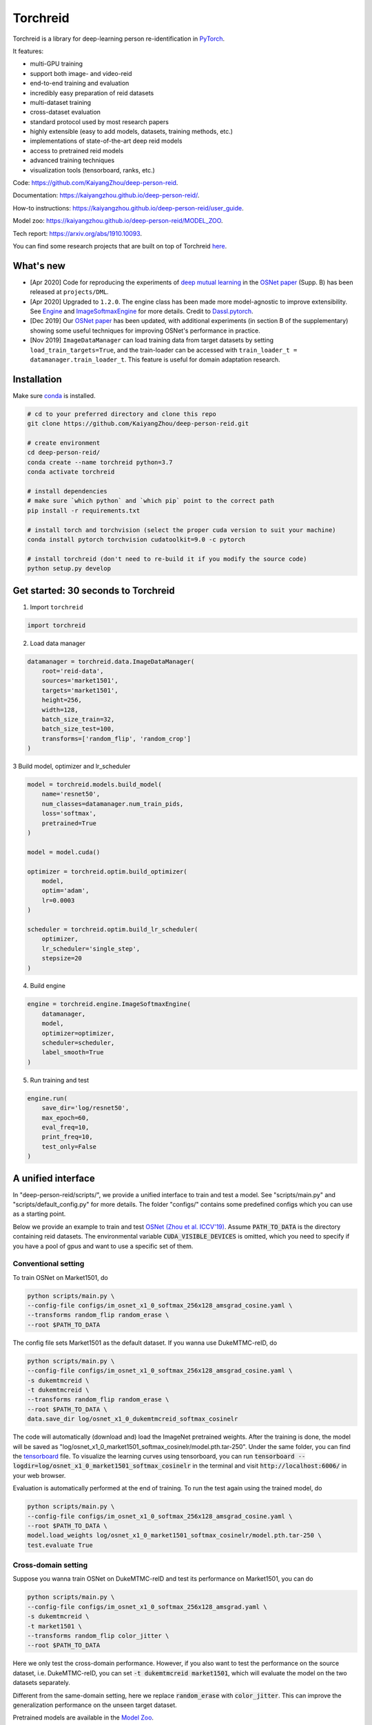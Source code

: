 Torchreid
===========
Torchreid is a library for deep-learning person re-identification in `PyTorch <https://pytorch.org/>`_.

It features:

- multi-GPU training
- support both image- and video-reid
- end-to-end training and evaluation
- incredibly easy preparation of reid datasets
- multi-dataset training
- cross-dataset evaluation
- standard protocol used by most research papers
- highly extensible (easy to add models, datasets, training methods, etc.)
- implementations of state-of-the-art deep reid models
- access to pretrained reid models
- advanced training techniques
- visualization tools (tensorboard, ranks, etc.)


Code: https://github.com/KaiyangZhou/deep-person-reid.

Documentation: https://kaiyangzhou.github.io/deep-person-reid/.

How-to instructions: https://kaiyangzhou.github.io/deep-person-reid/user_guide.

Model zoo: https://kaiyangzhou.github.io/deep-person-reid/MODEL_ZOO.

Tech report: https://arxiv.org/abs/1910.10093.

You can find some research projects that are built on top of Torchreid `here <https://github.com/KaiyangZhou/deep-person-reid/tree/master/projects>`_.


What's new
------------
- [Apr 2020] Code for reproducing the experiments of `deep mutual learning <https://zpascal.net/cvpr2018/Zhang_Deep_Mutual_Learning_CVPR_2018_paper.pdf>`_ in the `OSNet paper <https://arxiv.org/pdf/1905.00953v6.pdf>`__ (Supp. B) has been released at ``projects/DML``.
- [Apr 2020] Upgraded to ``1.2.0``. The engine class has been made more model-agnostic to improve extensibility. See `Engine <torchreid/engine/engine.py>`_ and `ImageSoftmaxEngine <torchreid/engine/image/softmax.py>`_ for more details. Credit to `Dassl.pytorch <https://github.com/KaiyangZhou/Dassl.pytorch>`_.
- [Dec 2019] Our `OSNet paper <https://arxiv.org/pdf/1905.00953v6.pdf>`_ has been updated, with additional experiments (in section B of the supplementary) showing some useful techniques for improving OSNet's performance in practice.
- [Nov 2019] ``ImageDataManager`` can load training data from target datasets by setting ``load_train_targets=True``, and the train-loader can be accessed with ``train_loader_t = datamanager.train_loader_t``. This feature is useful for domain adaptation research.


Installation
---------------

Make sure `conda <https://www.anaconda.com/distribution/>`_ is installed.


.. code-block:: bash

    # cd to your preferred directory and clone this repo
    git clone https://github.com/KaiyangZhou/deep-person-reid.git

    # create environment
    cd deep-person-reid/
    conda create --name torchreid python=3.7
    conda activate torchreid

    # install dependencies
    # make sure `which python` and `which pip` point to the correct path
    pip install -r requirements.txt

    # install torch and torchvision (select the proper cuda version to suit your machine)
    conda install pytorch torchvision cudatoolkit=9.0 -c pytorch

    # install torchreid (don't need to re-build it if you modify the source code)
    python setup.py develop


Get started: 30 seconds to Torchreid
-------------------------------------
1. Import ``torchreid``

.. code-block:: python
    
    import torchreid

2. Load data manager

.. code-block:: python
    
    datamanager = torchreid.data.ImageDataManager(
        root='reid-data',
        sources='market1501',
        targets='market1501',
        height=256,
        width=128,
        batch_size_train=32,
        batch_size_test=100,
        transforms=['random_flip', 'random_crop']
    )

3 Build model, optimizer and lr_scheduler

.. code-block:: python
    
    model = torchreid.models.build_model(
        name='resnet50',
        num_classes=datamanager.num_train_pids,
        loss='softmax',
        pretrained=True
    )

    model = model.cuda()

    optimizer = torchreid.optim.build_optimizer(
        model,
        optim='adam',
        lr=0.0003
    )

    scheduler = torchreid.optim.build_lr_scheduler(
        optimizer,
        lr_scheduler='single_step',
        stepsize=20
    )

4. Build engine

.. code-block:: python
    
    engine = torchreid.engine.ImageSoftmaxEngine(
        datamanager,
        model,
        optimizer=optimizer,
        scheduler=scheduler,
        label_smooth=True
    )

5. Run training and test

.. code-block:: python
    
    engine.run(
        save_dir='log/resnet50',
        max_epoch=60,
        eval_freq=10,
        print_freq=10,
        test_only=False
    )


A unified interface
-----------------------
In "deep-person-reid/scripts/", we provide a unified interface to train and test a model. See "scripts/main.py" and "scripts/default_config.py" for more details. The folder "configs/" contains some predefined configs which you can use as a starting point.

Below we provide an example to train and test `OSNet (Zhou et al. ICCV'19) <https://arxiv.org/abs/1905.00953>`_. Assume :code:`PATH_TO_DATA` is the directory containing reid datasets. The environmental variable :code:`CUDA_VISIBLE_DEVICES` is omitted, which you need to specify if you have a pool of gpus and want to use a specific set of them.

Conventional setting
^^^^^^^^^^^^^^^^^^^^^

To train OSNet on Market1501, do

.. code-block:: bash

    python scripts/main.py \
    --config-file configs/im_osnet_x1_0_softmax_256x128_amsgrad_cosine.yaml \
    --transforms random_flip random_erase \
    --root $PATH_TO_DATA


The config file sets Market1501 as the default dataset. If you wanna use DukeMTMC-reID, do

.. code-block:: bash

    python scripts/main.py \
    --config-file configs/im_osnet_x1_0_softmax_256x128_amsgrad_cosine.yaml \
    -s dukemtmcreid \
    -t dukemtmcreid \
    --transforms random_flip random_erase \
    --root $PATH_TO_DATA \
    data.save_dir log/osnet_x1_0_dukemtmcreid_softmax_cosinelr

The code will automatically (download and) load the ImageNet pretrained weights. After the training is done, the model will be saved as "log/osnet_x1_0_market1501_softmax_cosinelr/model.pth.tar-250". Under the same folder, you can find the `tensorboard <https://pytorch.org/docs/stable/tensorboard.html>`_ file. To visualize the learning curves using tensorboard, you can run :code:`tensorboard --logdir=log/osnet_x1_0_market1501_softmax_cosinelr` in the terminal and visit :code:`http://localhost:6006/` in your web browser.

Evaluation is automatically performed at the end of training. To run the test again using the trained model, do

.. code-block:: bash

    python scripts/main.py \
    --config-file configs/im_osnet_x1_0_softmax_256x128_amsgrad_cosine.yaml \
    --root $PATH_TO_DATA \
    model.load_weights log/osnet_x1_0_market1501_softmax_cosinelr/model.pth.tar-250 \
    test.evaluate True


Cross-domain setting
^^^^^^^^^^^^^^^^^^^^^

Suppose you wanna train OSNet on DukeMTMC-reID and test its performance on Market1501, you can do

.. code-block:: bash

    python scripts/main.py \
    --config-file configs/im_osnet_x1_0_softmax_256x128_amsgrad.yaml \
    -s dukemtmcreid \
    -t market1501 \
    --transforms random_flip color_jitter \
    --root $PATH_TO_DATA

Here we only test the cross-domain performance. However, if you also want to test the performance on the source dataset, i.e. DukeMTMC-reID, you can set :code:`-t dukemtmcreid market1501`, which will evaluate the model on the two datasets separately.

Different from the same-domain setting, here we replace :code:`random_erase` with :code:`color_jitter`. This can improve the generalization performance on the unseen target dataset.

Pretrained models are available in the `Model Zoo <https://kaiyangzhou.github.io/deep-person-reid/MODEL_ZOO.html>`_.


Datasets
--------

Image-reid datasets
^^^^^^^^^^^^^^^^^^^^^
- `Market1501 <https://www.cv-foundation.org/openaccess/content_iccv_2015/papers/Zheng_Scalable_Person_Re-Identification_ICCV_2015_paper.pdf>`_
- `CUHK03 <https://www.cv-foundation.org/openaccess/content_cvpr_2014/papers/Li_DeepReID_Deep_Filter_2014_CVPR_paper.pdf>`_
- `DukeMTMC-reID <https://arxiv.org/abs/1701.07717>`_
- `MSMT17 <https://arxiv.org/abs/1711.08565>`_
- `VIPeR <http://citeseerx.ist.psu.edu/viewdoc/download?doi=10.1.1.331.7285&rep=rep1&type=pdf>`_
- `GRID <http://www.eecs.qmul.ac.uk/~txiang/publications/LoyXiangGong_cvpr_2009.pdf>`_
- `CUHK01 <http://www.ee.cuhk.edu.hk/~xgwang/papers/liZWaccv12.pdf>`_
- `SenseReID <http://openaccess.thecvf.com/content_cvpr_2017/papers/Zhao_Spindle_Net_Person_CVPR_2017_paper.pdf>`_
- `QMUL-iLIDS <http://www.eecs.qmul.ac.uk/~sgg/papers/ZhengGongXiang_BMVC09.pdf>`_
- `PRID <https://pdfs.semanticscholar.org/4c1b/f0592be3e535faf256c95e27982db9b3d3d3.pdf>`_

Video-reid datasets
^^^^^^^^^^^^^^^^^^^^^^^
- `MARS <http://www.liangzheng.org/1320.pdf>`_
- `iLIDS-VID <https://www.eecs.qmul.ac.uk/~sgg/papers/WangEtAl_ECCV14.pdf>`_
- `PRID2011 <https://pdfs.semanticscholar.org/4c1b/f0592be3e535faf256c95e27982db9b3d3d3.pdf>`_
- `DukeMTMC-VideoReID <http://openaccess.thecvf.com/content_cvpr_2018/papers/Wu_Exploit_the_Unknown_CVPR_2018_paper.pdf>`_


Models
-------

ImageNet classification models
^^^^^^^^^^^^^^^^^^^^^^^^^^^^^^^^
- `ResNet <https://arxiv.org/abs/1512.03385>`_
- `ResNeXt <https://arxiv.org/abs/1611.05431>`_
- `SENet <https://arxiv.org/abs/1709.01507>`_
- `DenseNet <https://arxiv.org/abs/1608.06993>`_
- `Inception-ResNet-V2 <https://arxiv.org/abs/1602.07261>`_
- `Inception-V4 <https://arxiv.org/abs/1602.07261>`_
- `Xception <https://arxiv.org/abs/1610.02357>`_
- `IBN-Net <https://arxiv.org/abs/1807.09441>`_

Lightweight models
^^^^^^^^^^^^^^^^^^^
- `NASNet <https://arxiv.org/abs/1707.07012>`_
- `MobileNetV2 <https://arxiv.org/abs/1801.04381>`_
- `ShuffleNet <https://arxiv.org/abs/1707.01083>`_
- `ShuffleNetV2 <https://arxiv.org/abs/1807.11164>`_
- `SqueezeNet <https://arxiv.org/abs/1602.07360>`_

ReID-specific models
^^^^^^^^^^^^^^^^^^^^^^
- `MuDeep <https://arxiv.org/abs/1709.05165>`_
- `ResNet-mid <https://arxiv.org/abs/1711.08106>`_
- `HACNN <https://arxiv.org/abs/1802.08122>`_
- `PCB <https://arxiv.org/abs/1711.09349>`_
- `MLFN <https://arxiv.org/abs/1803.09132>`_
- `OSNet <https://arxiv.org/abs/1905.00953>`_
- `OSNet-AIN <https://arxiv.org/abs/1910.06827>`_


Useful links
-------------
- `OSNet-IBN1-Lite (test-only code with lite docker container) <https://github.com/RodMech/OSNet-IBN1-Lite>`_
- `Deep Learning for Person Re-identification: A Survey and Outlook <https://github.com/mangye16/ReID-Survey>`_


Citation
---------
If you find this code useful to your research, please cite the following papers.

.. code-block:: bash

    @article{torchreid,
      title={Torchreid: A Library for Deep Learning Person Re-Identification in Pytorch},
      author={Zhou, Kaiyang and Xiang, Tao},
      journal={arXiv preprint arXiv:1910.10093},
      year={2019}
    }
    
    @inproceedings{zhou2019osnet,
      title={Omni-Scale Feature Learning for Person Re-Identification},
      author={Zhou, Kaiyang and Yang, Yongxin and Cavallaro, Andrea and Xiang, Tao},
      booktitle={ICCV},
      year={2019}
    }

    @article{zhou2019learning,
      title={Learning Generalisable Omni-Scale Representations for Person Re-Identification},
      author={Zhou, Kaiyang and Yang, Yongxin and Cavallaro, Andrea and Xiang, Tao},
      journal={arXiv preprint arXiv:1910.06827},
      year={2019}
    }
